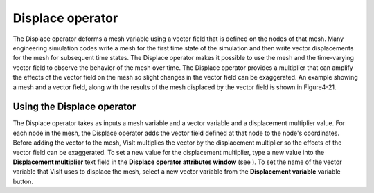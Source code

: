 Displace operator
~~~~~~~~~~~~~~~~~

The Displace operator deforms a mesh variable using a vector field that is defined on the nodes of that mesh. Many engineering simulation codes write a mesh for the first time state of the simulation and then write vector displacements for the mesh for subsequent time states. The Displace operator makes it possible to use the mesh and the time-varying vector field to observe the behavior of the mesh over time. The Displace operator provides a multiplier that can amplify the effects of the vector field on the mesh so slight changes in the vector field can be
exaggerated. An example showing a mesh and a vector field, along with the results of the mesh displaced by the vector field is shown in Figure4-21.

Using the Displace operator
"""""""""""""""""""""""""""

The Displace operator takes as inputs a mesh variable and a vector variable and a displacement multiplier value. For each node in the mesh, the Displace operator adds the vector field defined at that node to the node's coordinates. Before adding the vector to the mesh, VisIt multiplies the vector by the displacement multiplier so the effects of the vector field can be exaggerated. To set a new value for the displacement multiplier, type a new value into the
**Displacement multiplier**
text field in the
**Displace operator attributes window**
(see
). To set the name of the vector variable that VisIt uses to displace the mesh, select a new vector variable from the
**Displacement variable**
variable button.

